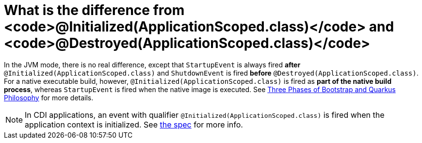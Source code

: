 [id="what-is-the-difference-from-initializedapplicationscoped-class-and-destroyedapplicationscoped-class_{context}"]
= What is the difference from <code>@Initialized(ApplicationScoped.class)</code> and <code>@Destroyed(ApplicationScoped.class)</code>

In the JVM mode, there is no real difference, except that `StartupEvent` is always fired *after* `@Initialized(ApplicationScoped.class)` and `ShutdownEvent` is fired *before* `@Destroyed(ApplicationScoped.class)`.
For a native executable build, however, `@Initialized(ApplicationScoped.class)` is fired as *part of the native build process*, whereas `StartupEvent` is fired when the native image is executed.
See link:writing-extensions#bootstrap-three-phases[Three Phases of Bootstrap and Quarkus Philosophy] for more details.

[NOTE,textlabel="Note",name="note"]
====
In CDI applications, an event with qualifier `@Initialized(ApplicationScoped.class)` is fired when the application context is initialized. See https://docs.jboss.org/cdi/spec/2.0/cdi-spec.html#application_context[the spec, window="_blank"] for more info.
====